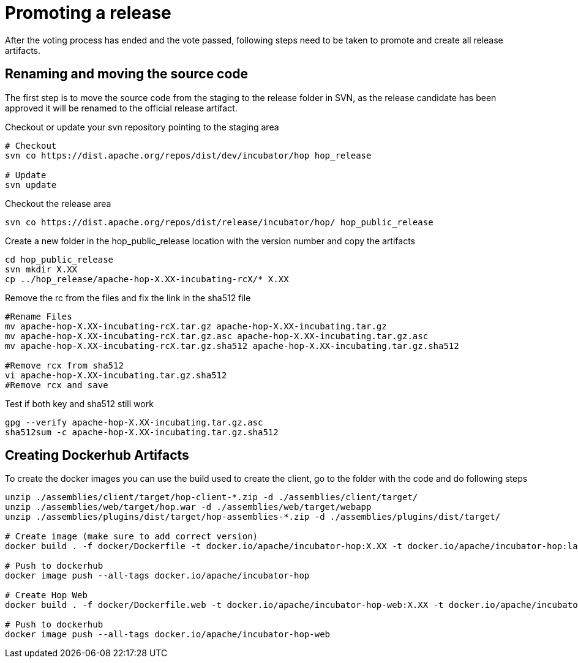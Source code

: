 ////
Licensed to the Apache Software Foundation (ASF) under one
or more contributor license agreements.  See the NOTICE file
distributed with this work for additional information
regarding copyright ownership.  The ASF licenses this file
to you under the Apache License, Version 2.0 (the
"License"); you may not use this file except in compliance
with the License.  You may obtain a copy of the License at
  http://www.apache.org/licenses/LICENSE-2.0
Unless required by applicable law or agreed to in writing,
software distributed under the License is distributed on an
"AS IS" BASIS, WITHOUT WARRANTIES OR CONDITIONS OF ANY
KIND, either express or implied.  See the License for the
specific language governing permissions and limitations
under the License.
////
[[PromotingARelease]]
= Promoting a release

After the voting process has ended and the vote passed, following steps need to be taken to promote and create all release artifacts.

== Renaming and moving the source code

The first step is to move the source code from the staging to the release folder in SVN, as the release candidate has been approved it will be renamed to the official release artifact.

Checkout or update your svn repository pointing to the staging area

[source,bash]
----
# Checkout
svn co https://dist.apache.org/repos/dist/dev/incubator/hop hop_release

# Update
svn update
----

Checkout the release area
[source,bash]
----
svn co https://dist.apache.org/repos/dist/release/incubator/hop/ hop_public_release

----

Create a new folder in the hop_public_release location with the version number and copy the artifacts

[source,bash]
----
cd hop_public_release
svn mkdir X.XX
cp ../hop_release/apache-hop-X.XX-incubating-rcX/* X.XX 
----

Remove the rc from the files and fix the link in the sha512 file
[source,bash]
----

#Rename Files
mv apache-hop-X.XX-incubating-rcX.tar.gz apache-hop-X.XX-incubating.tar.gz
mv apache-hop-X.XX-incubating-rcX.tar.gz.asc apache-hop-X.XX-incubating.tar.gz.asc
mv apache-hop-X.XX-incubating-rcX.tar.gz.sha512 apache-hop-X.XX-incubating.tar.gz.sha512

#Remove rcx from sha512
vi apache-hop-X.XX-incubating.tar.gz.sha512
#Remove rcx and save
----

Test if both key and sha512 still work

[source,bash]
----
gpg --verify apache-hop-X.XX-incubating.tar.gz.asc
sha512sum -c apache-hop-X.XX-incubating.tar.gz.sha512
----

== Creating Dockerhub Artifacts

To create the docker images you can use the build used to create the client, go to the folder with the code and do following steps

[source,bash]
----
unzip ./assemblies/client/target/hop-client-*.zip -d ./assemblies/client/target/
unzip ./assemblies/web/target/hop.war -d ./assemblies/web/target/webapp
unzip ./assemblies/plugins/dist/target/hop-assemblies-*.zip -d ./assemblies/plugins/dist/target/

# Create image (make sure to add correct version)
docker build . -f docker/Dockerfile -t docker.io/apache/incubator-hop:X.XX -t docker.io/apache/incubator-hop:latest

# Push to dockerhub
docker image push --all-tags docker.io/apache/incubator-hop

# Create Hop Web
docker build . -f docker/Dockerfile.web -t docker.io/apache/incubator-hop-web:X.XX -t docker.io/apache/incubator-hop-web:latest

# Push to dockerhub
docker image push --all-tags docker.io/apache/incubator-hop-web

----